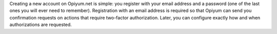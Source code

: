 Creating a new account on Opiyum.net is simple: you register with your
email address and a password (one of the last ones you will ever need
to remember). Registration with an email address is required so that
Opiyum can send you confirmation requests on actions that require
two-factor authorization. Later, you can configure exactly how and
when authorizations are requested.
